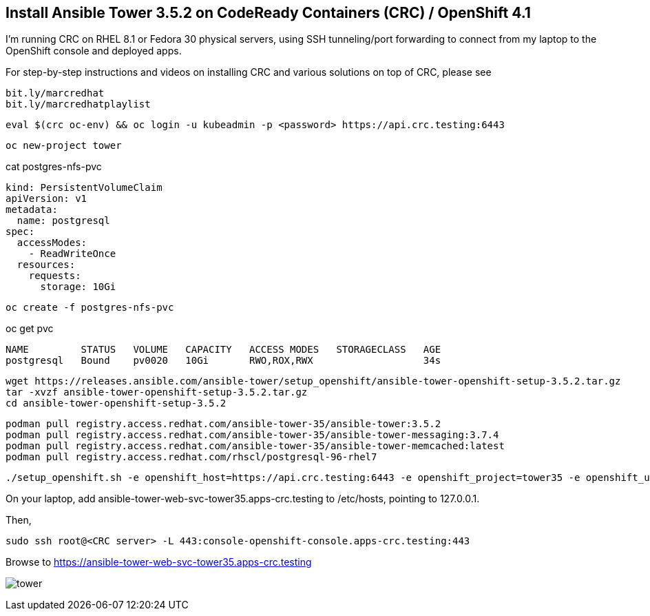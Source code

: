 == Install Ansible Tower 3.5.2 on CodeReady Containers (CRC) / OpenShift 4.1


I’m running CRC on RHEL 8.1 or Fedora 30 physical servers, using SSH tunneling/port forwarding to connect from my laptop to the OpenShift console and deployed apps.

For step-by-step instructions and videos on installing CRC and various solutions on top of CRC, please see

----
bit.ly/marcredhat
bit.ly/marcredhatplaylist
----

----
eval $(crc oc-env) && oc login -u kubeadmin -p <password> https://api.crc.testing:6443
----

----
oc new-project tower
----

cat postgres-nfs-pvc

----
kind: PersistentVolumeClaim
apiVersion: v1
metadata:
  name: postgresql
spec:
  accessModes:
    - ReadWriteOnce
  resources:
    requests:
      storage: 10Gi
----

----
oc create -f postgres-nfs-pvc
----

oc get pvc

----
NAME         STATUS   VOLUME   CAPACITY   ACCESS MODES   STORAGECLASS   AGE
postgresql   Bound    pv0020   10Gi       RWO,ROX,RWX                   34s
----

----
wget https://releases.ansible.com/ansible-tower/setup_openshift/ansible-tower-openshift-setup-3.5.2.tar.gz
tar -xvzf ansible-tower-openshift-setup-3.5.2.tar.gz
cd ansible-tower-openshift-setup-3.5.2
----

----
podman pull registry.access.redhat.com/ansible-tower-35/ansible-tower:3.5.2
podman pull registry.access.redhat.com/ansible-tower-35/ansible-tower-messaging:3.7.4
podman pull registry.access.redhat.com/ansible-tower-35/ansible-tower-memcached:latest
podman pull registry.access.redhat.com/rhscl/postgresql-96-rhel7
----

----
./setup_openshift.sh -e openshift_host=https://api.crc.testing:6443 -e openshift_project=tower35 -e openshift_user=kubeadmin -e openshift_password=<password>  -e admin_password=admin -e secret_key=mysecret -e pg_username=postgresuser -e pg_password=postgrespwd -e rabbitmq_password=rabbitpwd -e rabbitmq_erlang_cookie=rabbiterlangpwd -e openshift_skip_tls_verify=True
----

On your laptop,  add ansible-tower-web-svc-tower35.apps-crc.testing to /etc/hosts, pointing to 127.0.0.1.

Then, 

----
sudo ssh root@<CRC server> -L 443:console-openshift-console.apps-crc.testing:443
----

Browse to https://ansible-tower-web-svc-tower35.apps-crc.testing

image:images/tower.png[title="Ansible Tower 3.5.2 on CodeReady Containers / OpenShift 4.1"]
